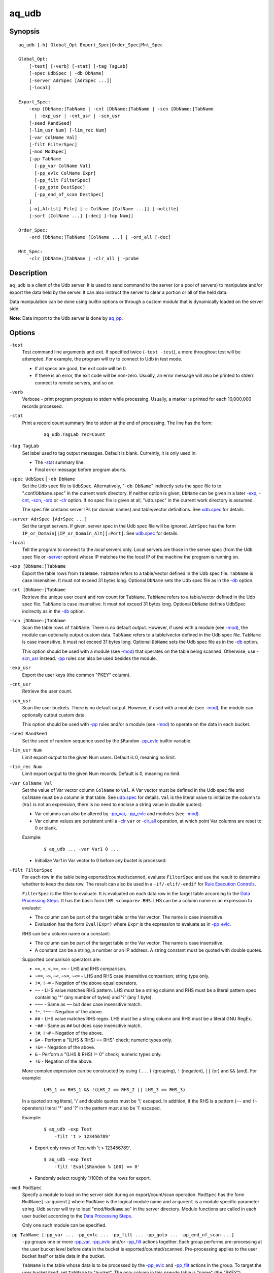 ======
aq_udb
======


Synopsis
========

::

  aq_udb [-h] Global_Opt Export_Spec|Order_Spec|Mnt_Spec

  Global_Opt:
      [-test] [-verb] [-stat] [-tag TagLab]
      [-spec UdbSpec | -db DbName]
      [-server AdrSpec [AdrSpec ...]]
      [-local]

  Export_Spec:
      -exp [DbName:]TabName | -cnt [DbName:]TabName | -scn [DbName:]TabName
        | -exp_usr | -cnt_usr | -scn_usr
      [-seed RandSeed]
      [-lim_usr Num] [-lim_rec Num]
      [-var ColName Val]
      [-filt FilterSpec]
      [-mod ModSpec]
      [-pp TabName
        [-pp_var ColName Val]
        [-pp_evlc ColName Expr]
        [-pp_filt FilterSpec]
        [-pp_goto DestSpec]
        [-pp_end_of_scan DestSpec]
      ]
      [-o[,AtrLst] File] [-c ColName [ColName ...]] [-notitle]
      [-sort [ColName ...] [-dec] [-top Num]]

  Order_Spec:
      -ord [DbName:]TabName [ColName ...] | -ord_all [-dec]

  Mnt_Spec:
      -clr [DbName:]TabName | -clr_all | -probe


Description
===========

``aq_udb`` is a client of the Udb server.
It is used to send command to the server (or a pool of servers)
to manipulate and/or export the data held by the server.
It can also instruct the server to clear a portion or all of the held
data.

Data manipulation can be done using builtin options or through a custom
*module* that is dynamically loaded on the server side.

**Note**: Data import to the Udb server is done by `aq_pp <aq_pp.html>`_.


Options
=======

.. _`-test`:

``-test``
  Test command line arguments and exit.
  If specified twice (``-test -test``), a more throughout test will be
  attempted. For example, the program will try to
  connect to Udb in test mode.

  * If all specs are good, the exit code will be 0.
  * If there is an error, the exit code will be non-zero. Usually, an error
    message will also be printed to stderr.
    connect to remote servers, and so on.


.. _`-verb`:

``-verb``
  Verbose - print program progress to stderr while processing.
  Usually, a marker is printed for each 10,000,000 records processed.


.. _`-stat`:

``-stat``
  Print a record count summary line to stderr at the end of processing.
  The line has the form:

   ::

    aq_udb:TagLab rec=Count


.. _`-tag`:

``-tag TagLab``
  Set label used to tag output messages. Default is blank.
  Currently, it is only used in:

  * The `-stat`_ summary line.
  * Final error message before program aborts.


.. _`-db`:

``-spec UdbSpec`` | ``-db DbName``
  Set the Udb spec file to ``UdbSpec``.
  Alternatively, "``-db DbName``" indirectly sets the spec file to
  to ".conf/``DbName``.spec" in the current work directory.
  If neither option is given,  ``DbName`` can be given in a later
  `-exp`_, `-cnt`_, `-scn`_, `-ord`_  or `-clr`_ option.
  If no spec file is given at all, "udb.spec" in the current work directory
  is assumed.

  The spec file contains server IPs (or domain names) and table/vector
  definitions.
  See `udb.spec <udb.spec.html>`_ for details.


.. _`-server`:

``-server AdrSpec [AdrSpec ...]``
  Set the target servers.
  If given, server spec in the Udb spec file will be ignored.
  ``AdrSpec`` has the form ``IP_or_Domain[|IP_or_Domain_Alt][:Port]``.
  See `udb.spec <udb.spec.html>`_ for details.


.. _`-local`:

``-local``
  Tell the program to connect to the *local* servers only.
  Local servers are those in the server spec (from the Udb spec file or
  `-server`_ option) whose IP matches the the local
  IP of the machine the program is running on.


.. _`-exp`:

``-exp [DbName:]TabName``
  Export the table rows from ``TabName``.
  ``TabName`` refers to a table/vector defined in the Udb spec file.
  ``TabName`` is case insensitive. It must not exceed 31 bytes long.
  Optional ``DbName`` sets the Udb spec file as in the `-db`_ option.


.. _`-cnt`:

``-cnt [DbName:]TabName``
  Retrieve the unique user count and row count for ``TabName``.
  ``TabName`` refers to a table/vector defined in the Udb spec file.
  ``TabName`` is case insensitive. It must not exceed 31 bytes long.
  Optional ``DbName`` defines UdbSpec indirectly as in the `-db`_ option.


.. _`-scn`:

``-scn [DbName:]TabName``
  Scan the table rows of ``TabName``.
  There is no default output.
  However, if used with a module (see `-mod`_),
  the module can optionally output custom data.
  ``TabName`` refers to a table/vector defined in the Udb spec file.
  ``TabName`` is case insensitive. It must not exceed 31 bytes long.
  Optional ``DbName`` sets the Udb spec file as in the `-db`_ option.

  This option should be used with a module (see `-mod`_) that operates on the
  table being scanned. Otherwise, use `-scn_usr`_ instead. `-pp`_ rules can
  also be used besides the module.


.. _`-exp_usr`:

``-exp_usr``
  Export the user keys (the common "PKEY" column).


.. _`-cnt_usr`:

``-cnt_usr``
  Retrieve the user count.


.. _`-scn_usr`:

``-scn_usr``
  Scan the user buckets.
  There is no default output.
  However, if used with a module (see `-mod`_),
  the module can optionally output custom data.

  This option should be used with `-pp`_ rules and/or a module (see `-mod`_)
  to operate on the data in each bucket.


.. _`-seed`:

``-seed RandSeed``
  Set the seed of random sequence used by the ``$Random``
  `-pp_evlc`_ builtin variable.


.. _`-lim_usr`:

``-lim_usr Num``
  Limit export output to the given Num users. Default is 0, meaning no limit.


.. _`-lim_rec`:

``-lim_rec Num``
  Limit export output to the given Num records. Default is 0, meaning no limit.


.. _`-var`:

``-var ColName Val``
  Set the value of Var vector column ``ColName`` to ``Val``.
  A Var vector must be defined in the Udb spec file and ``ColName``
  must be a column in that table.
  See `udb.spec <udb.spec.html>`_ for details.
  ``Val`` is the literal value to initialize the column to
  (``Val`` is not an expression, there is no need to enclose
  a string value in double quotes).

  * Var columns can also be altered by `-pp_var`_, `-pp_evlc`_ and
    modules (see `-mod`_).
  * Var column values are persistent until a `-clr`_ ``var`` or `-clr_all`_
    operation, at which point Var columns are reset to 0 or blank.

  Example:

   ::

    $ aq_udb ... -var Var1 0 ...

  * Initialize Var1 in Var vector to 0 before any buctet is processed.


.. _`-filt`:

``-filt FilterSpec``
  For each row in the table being exported/counted/scanned,
  evaluate ``FilterSpec`` and use the result to determine whether to
  keep the data row. 
  The result can also be used in a ``-if/-elif/-endif`` for
  `Rule Execution Controls`_.

  ``FilterSpec`` is the filter to evaluate.
  It is evaluated on each data row in the target table according to the
  `Data Processing Steps`_.
  It has the basic form ``LHS <compare> RHS``.
  LHS can be a column name or an expression to evaluate:

  * The column can be part of the target table or the Var vector.
    The name is case insensitive.
  * Evaluation has the form ``Eval(Expr)`` where ``Expr`` is the expression
    to evaluate as in `-pp_evlc`_.

  RHS can be a column name or a constant:

  * The column can be part of the target table or the Var vector.
    The name is case insensitive.
  * A constant can be a string, a number or an IP address.
    A string constant must be quoted with double quotes.

  Supported comparison operators are:

  * ``==``, ``>``, ``<``, ``>=``, ``<=`` -
    LHS and RHS comparison.
  * ``~==``, ``~>``, ``~<``, ``~>=``, ``~<=`` -
    LHS and RHS case insensitive comparison; string type only.
  * ``!=``, ``!~=`` -
    Negation of the above equal operators.
  * ``~~`` -
    LHS value matches RHS pattern. LHS must be a string column and
    RHS must be a literal pattern spec containing '*' (any number of bytes)
    and '?' (any 1 byte).
  * ``~~~`` -
    Same as ``~~`` but does case insensitive match.
  * ``!~``, ``!~~`` -
    Negation of the above.
  * ``##`` -
    LHS value matches RHS regex. LHS must be a string column and
    RHS must be a literal GNU RegEx.
  * ``~##`` -
    Same as ``##`` but does case insensitive match.
  * ``!#``, ``!~#`` -
    Negation of the above.
  * ``&=`` -
    Perform a "(LHS & RHS) == RHS" check; numeric types only.
  * ``!&=`` -
    Negation of the above.
  * ``&`` -
    Perform a "(LHS & RHS) != 0" check; numeric types only.
  * ``!&`` -
    Negation of the above.

  More complex expression can be constructed by using ``(...)`` (grouping),
  ``!`` (negation), ``||`` (or) and ``&&`` (and).
  For example:

   ::

    LHS_1 == RHS_1 && !(LHS_2 == RHS_2 || LHS_3 == RHS_3)

  In a quoted string literal, '\\' and double quotes must be '\\' escaped.
  In addition, if the RHS is a pattern (``~~`` and ``!~`` operators)
  literal '*' and '?' in the pattern must also be '\\' escaped.

  Example:

   ::

    $ aq_udb -exp Test
        -filt 't > 123456789'

  * Export only rows of Test with 't > 123456789'.

   ::

    $ aq_udb -exp Test
        -filt 'Eval($Random % 100) == 0'

  * Randomly select roughly 1/100th of the rows for export.


.. _`-mod`:

``-mod ModSpec``
  Specify a module to load on the server side during an export/count/scan
  operation.
  ``ModSpec`` has the form ``ModName[:argument]`` where ``ModName``
  is the logical module name and ``argument`` is a module specific
  parameter string. Udb server will try to load "mod/``ModName``.so"
  in the server directory.
  Module functions are called in each user bucket according to the
  `Data Processing Steps`_.

  Only one such module can be specified.


.. _`-pp`:

``-pp TabName [-pp_var ... -pp_evlc ... -pp_filt ... -pp_goto ... -pp_end_of_scan ...]``
  ``-pp`` groups one or more `-pp_var`_, `-pp_evlc`_ and/or `-pp_filt`_
  actions together.
  Each group performs pre-processing at the user bucket level before
  data in the bucket is exported/counted/scanned. Pre-processing applies to the
  user bucket itself or table data in the bucket.

  ``TabName`` is the table whose data is to be processed by the
  `-pp_evlc`_ and `-pp_filt`_ actions in the group.
  To target the user bucket itself, set ``TabName`` to "bucket".
  The only column in this pseudo table is "name" (the "PKEY").

  The list of `-pp_evlc`_, `-pp_filt`_ and `-pp_goto`_ rules are generally
  executed in order. See `Data Processing Steps`_ for details.
  Rule executions can also be made conditional by adding "if-else" controls.
  See `Rule Execution Controls`_ for details.


.. _`-pp_var`:

``-pp_var ColName Val``
  Part of a `-pp`_ group.
  Same as `-var`_, but the assignment is done at the beginning of a `-pp`_
  group in each user bucket.

  Example:

   ::

    $ aq_udb ... -pp -pp_var Var1 0 ...

  * Initialize Var1 in Var vector to 0 before *each* bucket is processed.


.. _`-pp_evlc`:

``-pp_evlc ColName Expr``
  Part of a `-pp`_ group.
  For each row in the ``-pp`` table,
  evaluate expression ``Expr`` and place the result in a column identified
  by ``ColName``. The column can be part of the ``-pp`` table or the Var vector.

  ``Expr`` is the expression to evaluate.
  Data type of the evaluated result must be compatible with the data type of
  the target column. For example, string result for a string column and
  numeric result for a numeric column.
  Operands in the expression can be columns in the ``-pp`` table, columns in
  the Var vector, constants, builtin variables and functions.

  * Use '(' and ')' to group operations as appropriate.
  * For a numeric type evaluation, supported operators are
    '*', '/', '%', '+', '-', '&', '|' and '^'.
  * Depending on the operand type, evaluation may use 64-bit floating point
    arithmetic or 64-bit signed integral arithmetic. For example, "1 + 1" is
    evaluated using integral arithmetic while "1 + 1.0" is evaluated using
    floating point arithmetic. Similarly, "Col1 + 1" may use either arithmetic
    depending on Col1's type while "Col1 + 1.0" always uses floating point.
  * For a string type evaluation, the only supported operator is
    '+' for concatenation.
  * Certain types can be converted to one another using the builtin functions
    ``ToIP()``, ``ToF()``, ``ToI()`` and ``ToS()``.
  * Operator precedency is *NOT* supported. Use '(' and ')' to group
    operations as appropriate.

  Builtin variables:

  ``$Random``
    A random number (postive integer).
    Its value changes every time the variable is referenced.
    The seed of this random sequence
    can be set using the `-seed`_ option.

  ``$RowNum``
    Represent the per bucket per table row index.
    Index of the first row is 1.
    It is generally used during a table scan to identify the current row number.

  Builtin functions:

  ``ToIP(Val)``
    Returns the IP address value of ``Val``.
    ``Val`` can be a string/IP column's name, a literal string,
    or an expression that evaluates to a string/IP.

  ``ToF(Val)``
    Returns the floating point value of ``Val``.
    ``Val`` can be a string/numeric column's name, a literal string/number,
    or an expression that evaluates to a string/number.

  ``ToI(Val)``
    Returns the integral value of ``Val``.
    ``Val`` can be a string/numeric column's name, a literal string/number,
    or an expression that evaluates to a string/number.

  ``ToS(Val)``
    Returns the string representation of ``Val``.
    ``Val`` can be a numeric column's name, a literal string/number/IP,
    or an expression that evaluates to a string/number/IP.

  ``Min(Val1, Val2)``
    Returns the lesser of ``Val1`` and ``Val2``.
    ``Val1`` and ``Val2`` can be a numeric column's name, a literal number,
    or an expression that evaluates to a number.

  ``Max(Val1, Val2)``
    Returns the greater of ``Val1`` and ``Val2``.
    ``Val1`` and ``Val2`` can be a numeric column's name, a literal number,
    or an expression that evaluates to a number.

  ``SHash(Val)``
    Returns the numeric hash value of a string.
    ``Val`` can be a string column's name, a literal string,
    or an expression that evaluates to a string.

  ``SLeng(Val)``
    Returns the length of a string.
    ``Val`` can be a string column's name, a literal string,
    or an expression that evaluates to a string.

  Example:

   ::

    $ aq_udb -exp Test
        -pp Test
          -pp_var Var1 0
          -pp_evlc Var1 'Var1 + 1'
          -pp_evlc c3 'Var1'

  * Assign a per bucket sequence number to column c3 of table Test before
    exporting it. Var1 must be a (numeric) column defined in the Var vector in
    the Udb spec file. Note that it is set to 0 at the beginning of each user
    bucket before Test is scanned.


.. _`-pp_filt`:

``-pp_filt FilterSpec``
  Part of a `-pp`_ group.
  Like `-filt`_, but the filter is applied to ``-pp`` table.

  Example:

   ::

    $ aq_udb -exp Test
        -pp bucket
          -pp_filt 'Eval(SHash(name) % 100) == 0'

  * This is a way to select a subset of users. Assuming that the user name hash
    is uniformly distributed, this example selects 1/100th of the user pool.


.. _`-pp_goto`:

``-pp_goto DestSpec``
  Part of a `-pp`_ group.
  Go to ``DestSpec``. This is uaually done conditionally within a
  ``-if/-elif/-endif`` block (see `Rule Execution Controls`_ for details).

  ``DestSpec`` is the destination to go to. It is one of:

  * ``next_bucket`` - Skip the current user bucket entirely.cw
    The export/count/scan processing on this bucket will also be skipped.
  * ``next_row`` - Skip the current data row and start over on the next row.
  * ``proc_bucket`` - Terminate all ``-pp`` processings (i.e.,
    stop the current ``-pp`` group and skip all pending ``-pp`` groups)
    and start the export/count/scan operation in the current user bucket.
  * ``next_pp`` - Stop the current ``-pp`` group and start the next one.
  * ``+Num`` - Jump over Num `-pp_evlc`_, `-pp_filt`_ and `-pp_goto`_ rules.
    ``Num=0`` means the next rule, ``Num=1`` means skip over one rule, and so.


.. _`-pp_end_of_scan`:

``-pp_end_of_scan DestSpec``
  Part of a `-pp`_ group.
  This is a special rule that defines the
  action to take after all the rows in the ``-pp`` table has been exhausted.
  The default action is to start the next ``-pp`` group.
  Use ``DestSpec`` to control the exact behavior:

  * ``next_bucket`` - Skip the current user bucket entirely.
    The export/count/scan processing on this bucket will also be skipped.
  * ``proc_bucket`` - Skip all pending ``-pp`` groups
    and start the export/count/scan operation in the current user bucket.
  * ``next_pp`` - Start the next ``-pp`` group. This is the default behavior
    at the end of a ``-pp`` table scan.
  * ``+Num`` - Jump over Num ``-pp`` groups. ``Num=0`` is equivalent to
    ``next_pp``,
    ``Num=1`` means skip over the next ``-pp`` group as well, and so.

  This option is not position dependent - it can be specified anywhere
  within a ``-pp`` group.

  Example:

   ::

    $ aq_udb -exp Test1
        -pp 'Test2'
          -pp_goto proc_bucket
          -pp_end_of_scan next_bucket

  * Only export Test1 from buckets whose Test2 table is not empty. If Test2 is
    not empty, the ``-goto`` rule will be executed on the first row, causing
    execution to jump to export processing; in this way, the end-of-scan
    condition is not triggered. However, if Test2 is empty, ``-goto``
    is not executed and end-of-scan is triggered.


.. _`-o`:

``-o[,AtrLst] File``
  Export output option.
  Set the output attributes and file.
  If ``File`` is a '-' (a single dash), data will be written to stdout.
  Optional ``AtrLst`` is described under `Output File Attributes`_.

  If this option is not used with an export, data is written to stdout.

  Example:

   ::

    $ aq_udb -exp Test ... -o,esc,noq -

  * Output to stdout in a format suitable for Amazon Cloud.


.. _`-c`:

``-c ColName [ColName ...]``
  Select columns to output during an export.
  Available selections are columns from the table/vector being exported and/or
  columns from the Var vector.
  Default output includes all columns in the table/vector being exported.

  Example:

   ::

    $ aq_udb -exp Test ... -c Test_Col1 ... Test_ColN Var_Col1 ... Var_ColN

  * Output Var vector columns along with columns from Test.
    Even though Test_Col* are normally exported by default, they must be
    listed explicitly in order to include any Var_Col*.


.. _`-notitle`:

``-notitle``
  Export output option.
  Suppress the column name label row from the output.
  A label row is normally included by default.


.. _`-sort`:

``-sort [ColName ...] [-dec] [-top Num]``
  `-exp`_ and `-exp_usr`_ output post processing option.

  For `-exp`_, use ``ColName`` to set the desired sort columns.
  If no ``ColName`` is given, the "PKEY" column is assumed.
  The sort columns must be in the output columns.

  For `-exp_usr`_, no ``ColName`` is needed. Sort is always done by the "PKEY".

  Records are normally sorted in ascending order (i.e., smallest value first).
  Use ``-dec`` to sort in descending order.
  ``-top`` limits the output to the top Num records in the result.

  **Note**: Sort should not be used if the output contains Var vector columns.


.. _`-ord`:

``-ord [DbName:]TabName [ColName ...] [-dec]``
  Sort records in table ``TabName`` within each bucket.
  Optional ``DbName`` sets the Udb spec file as in the `-db`_ option.
  Use ``ColName`` to set the desired sort columns.
  If no ``ColName`` is given, the "TKEY" column is assumed.
  Note that the "PKEY" column cannot be used here.
  Records are normally sorted in ascending order (i.e., smallest value first).
  Use ``-dec`` to sort in descending order.


.. _`-ord_all`:

``-ord_all [-dec]``
  Sort records within each bucket.
  All tables with a "TKEY" will be sorted.
  Records are normally sorted in ascending order (i.e., smallest value first).
  Use ``-dec`` to sort in descending order.


.. _`-clr`:

``-clr [DbName:]TabName``
  Remove/reset ``TabName`` records in the database.
  Optional ``DbName`` sets the Udb spec file as in the `-db`_ option.

  * For a table, the records are removed.
  * For a vector, the columns are reset to 0/blank.
  * For the Var vector (i.e., when ``TabName`` is "var"), the columns are reset
    to 0/blank.


.. _`-clr_all`:

``-clr_all``
  Remove/reset data from all tables/vectors in the database.
  All user buckets will be removed as well.

  * For a table, the records are removed.
  * For a vector, the columns are reset to 0/blank.
  * For the Var vector (i.e., when ``TabName`` is "var"), the columns are reset
    to 0/blank.


.. _`-probe`:

``-probe``
  Probe the servers and exit.

  * If all servers responded *successful*, the exit code will be 0.
  * If a connection failed or a server responded *failure*,
    the exit code will be non-zero.
    Usually, an error message will also be printed to stderr.
  * Use this with `-verb`_ to get more info.


Exit Status
===========

If successful, the program exits with status 0. Otherwise, the program exits
with a non-zero status code along error messages printed to stderr.
Applicable exit codes are:

* 0 - Successful.
* 1-9 - Program initial preparation error.
* 10-19 - Input file load error.
* 20-29 - Result output error.
* 30-39 - Udb server connection/communication error.


Output File Attributes
======================
Some output file can have these comma separated attributes:

* ``app`` - Append to file; otherwise, file is overwritten by default.
* ``bin`` - Input in binary format (default is CSV).
* ``esc`` - Use '\\' to escape ',', '"' and '\\' (CSV).
* ``noq`` - Do not quote string fields (CSV).
* ``fmt_g`` - Use "%g" as print format for ``F`` type columns. Only use this
  to aid data inspection (e.g., during integrity check or debugging).

By default, output is in CSV format. Use the ``esc`` and ``noq`` attributes to
set output characteristics as needed.


Rule Execution Controls
=======================

`-pp`_ also supports conditional actions using the
``-if[not]``, ``-elif[not]``, ``-else`` and ``-endif`` construction:

 ::

  -if[not] RuleToCheck
    RuleToRun
    ...
  -elif[not] RuleToCheck
    RuleToRun
    ...
  -else
    RuleToRun
    ...
  -endif

Sypported ``RuleToCheck`` are `-pp_evlc`_ and `-pp_filt`_.
Suppoeted ``RuleToRun`` are `-pp_evlc`_, `-pp_filt`_ and `-pp_goto`_.

Example:

 ::

  $ aq_udb -exp Test
      -pp Test
        -pp_var v_seq 0
        -if -pp_filt 'flag == "yes"'
          -pp_evlc v_seq 'v_seq + 1'
          -pp_evlc c3 'v_seq'
        -else
          -pp_evlc c3 '0'
        -endif

* Before exporting Test, assign a per bucket sequence number to column c3 if
  the "flag" column is "yes" or just 0 otherwise.
  Note that `-pp_var`_ can be specified anywhere within a `-pp`_ group.
  These rules are always executed at the beginning of the group.


Data Processing Steps
=====================

For each export/count/scan operation,
data is processed according to the commandline options in this way:

* Var columns are initialized according the `-var`_ options.

* Then the user buctets are scanned. For each user bucket in the database:

  * The `-pp`_ groups are executed in the order they are specified on the
    commandline. For each ``-pp`` group:

    * Var columns are initialized according the `-pp_var`_ rules.
    * Then the ``-pp`` table is scanned. For each row in the table:

      * The list of `-pp_evlc`_, `-pp_filt`_ and `-pp_goto`_ rules
        (including any "-if-elif-else-endif" controls) are executed in order.

    * When all the rows are exhausted, the `-pp_end_of_scan`_ rule is executed.

  * Then, if a module is specified (see `-mod`_), its user bucket processing
    function (if any) is called.
    This function can inspect and/or modify arbitrary data in the bucket.
    It can also tell the server to skip the current bucket so that it will
    not be exported/counted/scanned.

  * Then export/count/scan processing on the target table begins. For each
    data row in the target table:

    * The ``-filt`` rule is processed.
    * Then, if a module is specified (see `-mod`_), its row processing
      function (if any) is called.
      This function can inspect and/or modify the current data row.
      It can also tell the server to skip the current row so that it will
      not be exported/counted/scanned.
    * Finally, the data row is exported/counted.


See Also
========

* `aq_pp <aq_pp.html>`_ - Record preprocessor
* `udb.spec <udb.spec.html>`_ - Udb spec file.
* `udbd <udbd.html>`_ - User (Bucket) Database server


